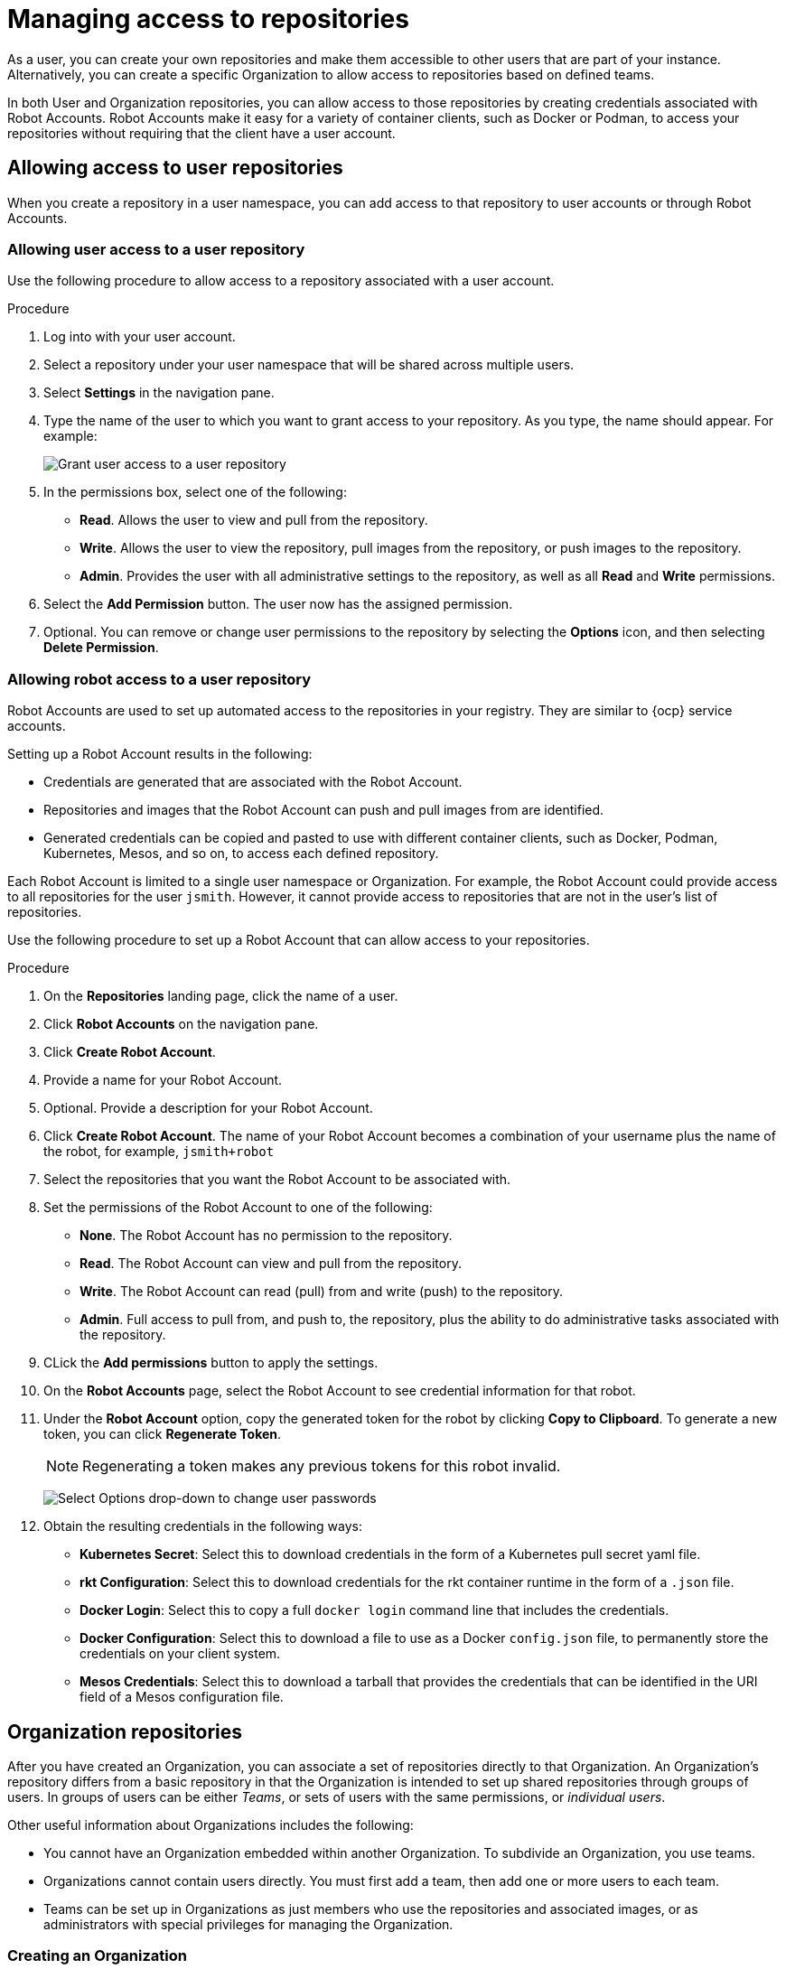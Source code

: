 
// module included in the following assemblies:

// * use_quay/master.adoc
// * quay_io/master.adoc

:_content-type: CONCEPT
[id="use-quay-manage-repo"]
= Managing access to repositories

As a 
ifeval::["{context}" == "quay-io"]
{quayio}:
endif::[]
ifeval::["{context}" ==! "use-quay"]
{productname}:
endif::[] 
user, you can create your own repositories and make them accessible to other users that are part of your instance. Alternatively, you can create a specific Organization to allow access to repositories based on defined teams. 

In both User and Organization repositories, you can allow access to those repositories by creating credentials associated with Robot Accounts. Robot Accounts make it easy for a variety of container clients, such as Docker or Podman, to access your repositories without requiring that the client have a 
ifeval::["{context}" == "quay-io"]
{quayio}:
endif::[]
ifeval::["{context}" ==! "use-quay"]
{productname}:
endif::[] 
user account. 

[id="allow-access-user-repo"]
== Allowing access to user repositories

When you create a repository in a user namespace, you can add access to that repository to user accounts or through Robot Accounts.

[id="allow-user-access-user-repo"]
=== Allowing user access to a user repository

Use the following procedure to allow access to a repository associated with a user account. 

.Procedure 

. Log into 
ifeval::["{context}" == "quay-io"]
{quayio}
endif::[]
ifeval::["{context}" ==! "use-quay"]
{productname}
endif::[] 
with your user account. 

. Select a repository under your user namespace that will be shared across multiple users.

. Select *Settings* in the navigation pane. 

. Type the name of the user to which you want to grant access to your repository. As you type, the name should appear. For example:
+
image:grant-user-access.png[Grant user access to a user repository]

. In the permissions box, select one of the following:
+
  * *Read*. Allows the user to view and pull from the repository. 
  * *Write*. Allows the user to view the repository, pull images from the repository, or push images to the repository.
  * *Admin*. Provides the user with all administrative settings to the repository, as well as all *Read* and *Write* permissions.

. Select the *Add Permission* button. The user now has the assigned permission.

. Optional. You can remove or change user permissions to the repository by selecting the *Options* icon, and then selecting *Delete Permission*. 

[id="allow-robot-access-user-repo"]
=== Allowing robot access to a user repository

Robot Accounts are used to set up automated access to the repositories in
your
ifeval::["{context}" == "quay-io"]
{quayio}:
endif::[]
ifeval::["{context}" ==! "use-quay"]
{productname}:
endif::[]
registry. They are similar to {ocp} service accounts.

Setting up a Robot Account results in the following:

* Credentials are generated that are associated with the Robot Account. 

* Repositories and images that the Robot Account can push and pull images from are identified. 

* Generated credentials can be copied and pasted to use with different container clients, such as Docker, Podman, Kubernetes, Mesos, and so on, to access each defined repository. 

Each Robot Account is limited to a single user namespace or Organization. For example, the Robot Account could provide access to all repositories for the user `jsmith`. However, it cannot provide access to repositories that are not in the user's list of repositories. 

Use the following procedure to set up a Robot Account that can allow access to your repositories. 

.Procedure

. On the *Repositories* landing page, click the name of a user. 

. Click *Robot Accounts* on the navigation pane. 

. Click *Create Robot Account*. 

. Provide a name for your Robot Account. 

. Optional. Provide a description for your Robot Account. 

. Click *Create Robot Account*. The name of your Robot Account becomes a combination of your username plus the name of the robot, for example, `jsmith+robot`

. Select the repositories that you want the Robot Account to be associated with. 

. Set the permissions of the Robot Account to one of the following:
+
* *None*. The Robot Account has no permission to the repository.
* *Read*. The Robot Account can view and pull from the repository.
* *Write*. The Robot Account can read (pull) from and write (push) to the repository.
* *Admin*. Full access to pull from, and push to, the repository, plus the ability to do administrative tasks associated with the repository.

. CLick the *Add permissions* button to apply the settings. 

. On the *Robot Accounts* page, select the Robot Account to see credential information for that robot. 

. Under the *Robot Account* option, copy the generated token for the robot by clicking *Copy to Clipboard*. To generate a new token, you can click *Regenerate Token*. 
+
[NOTE]
====
Regenerating a token makes any previous tokens for this robot invalid.
====
+
image:robot-gen-token.png[Select Options drop-down to change user passwords]

. Obtain the resulting credentials in the following ways:
+
* *Kubernetes Secret*: Select this to download credentials in the form of a
Kubernetes pull secret yaml file.
* *rkt Configuration*: Select this to download credentials for the rkt
container runtime in the form of a `.json` file.
* *Docker Login*: Select this to copy a full `docker login` command line that
includes the credentials.
* *Docker Configuration*: Select this to download a file to use as a Docker
`config.json` file, to permanently store the credentials on your client system.
* *Mesos Credentials*: Select this to download a tarball that provides the
credentials that can be identified in the URI field of a Mesos configuration
file.

[id="allow-access-org-repo"]
== Organization repositories

After you have created an Organization, you can associate a set of repositories
directly to that Organization. An Organization's repository differs from a basic repository in that the Organization is intended to set up shared repositories through groups of users. In
ifeval::["{context}" == "quay-io"]
{quayio},
endif::[]
ifeval::["{context}" ==! "use-quay"]
{productname},
endif::[]
groups of users can be either _Teams_, or sets of users with the same permissions, or _individual users_. 

Other useful information about Organizations includes the following:

* You cannot have an Organization embedded within another Organization. To subdivide an
Organization, you use teams.

* Organizations cannot contain users directly. You must first add a team,
then add one or more users to each team.

* Teams can be set up in Organizations as just members who use the repositories and
associated images, or as administrators with special privileges for managing
the Organization. 

[id="create-org-repo"]
=== Creating an Organization

Use the following procedure to create an Organization. 

.Procedure 

. On the *Repositories* landing page, click *Create New Organization*. 

. Under *Organization Name*, enter a name that is at least 2 characters long, and less than 225 characters long. 

. Under *Organization Email*, enter an email that is different from your account's email. 

ifeval::["{context}" == "quay-io"]
. Choose a plan for your Organization, selecting either the free plan, or one of the paid plans. 
endif::[]

. Click *Create Organization* to finalize creation. 

[id="allow-team-access-org-repo"]
=== Adding a Team to an Organization

When you create a team for your Organization you can select the team name,
choose which repositories to make available to the team, and decide the
level of access to the team.

Use the following procedure to create a team for your Organization. 

.Prerequisites 

* You have created a repository. 

.Procedure

. On the *Repositories* landing page, select an Organization to add teams to. 

. In the navigation pane, select *Teams and Membership*. By default, an *owners* team exists with *Admin* privileges for the user who created the Organization. 

. Click *Create New Team*. 

. Enter a name for your new team. Note that the team must start with a lowercase letter. It can also only use lowercase letters and numbers. Capital letters or special characters are not allowed. 

. Click *Create team*. 

. Click the name of your team to be redirected to the *Team* page. Here, you can add a description of the team, and add team members, like registered users, robots, or email addresses. For more information, see "Adding users to a team". 

. Click the *No repositories* text to bring up a list of available repositories. Select the box of each repository you will provide the team access to. 

. Select the appropriate permissions that you want the team to have:
+
* *None*. Team members have no permission to the repository.
* *Read*. Team members can view and pull from the repository.
* *Write*. Team members can read (pull) from and write (push) to the repository.
* *Admin*. Full access to pull from, and push to, the repository, plus the ability to do administrative tasks associated with the repository.

. Click *Add permissions* to save the repository permissions for the team.

[id="set-team-role"]
=== Setting a Team role

After you have added a team, you can set the role of that team within the
Organization. 

.Prerequisites 

* You have created a team. 

.Procedure 

. On the *Repository* landing page, click the name of your Organization. 

. In the navigation pane, click *Teams and Membership*. 

. Select the *TEAM ROLE* drop-down menu, as shown in the following figure:
+
image:set-team-role.png[Set the role that a team has within an organization]

. For the selected team, choose one of the following roles:
+
* *Member*. Inherits all permissions set for the team.
* *Creator*. All member permissions, plus the ability to create new repositories.
* *Admin*. Full administrative access to the organization, including the ability to create teams, add members, and set permissions.

[id="add-users-to-team"]
=== Adding users to a Team

With administrative privileges to an Organization, you can add users and robot accounts to a team. When you add a user, it sends an email to that user. The user remains pending until they accept the invitation. 

Use the following procedure to add users or robot accounts to a team.

.Procedure

. On the *Repository* landing page, click the name of your Organization. 

. In the navigation pane, click *Teams and Membership*. 

. Select the team you want to add users or robot accounts to.

. In the *Team Members* box, enter information for one of the following:
+
* A username from an account on the registry.
* The email address for a user account on the registry.
* The name of a robot account. The name must be in the form of <organization_name>+<robot_name>. 
+
[NOTE]
====
Robot Accounts are immediately added to the team. For user accounts, an invitation to join is mailed to the user. Until the user accepts that invitation, the user remains in the *INVITED TO JOIN* state. After the user accepts the email invitation to join the team, they move from the *INVITED TO JOIN* list to the *MEMBERS* list for the Organization. 
====